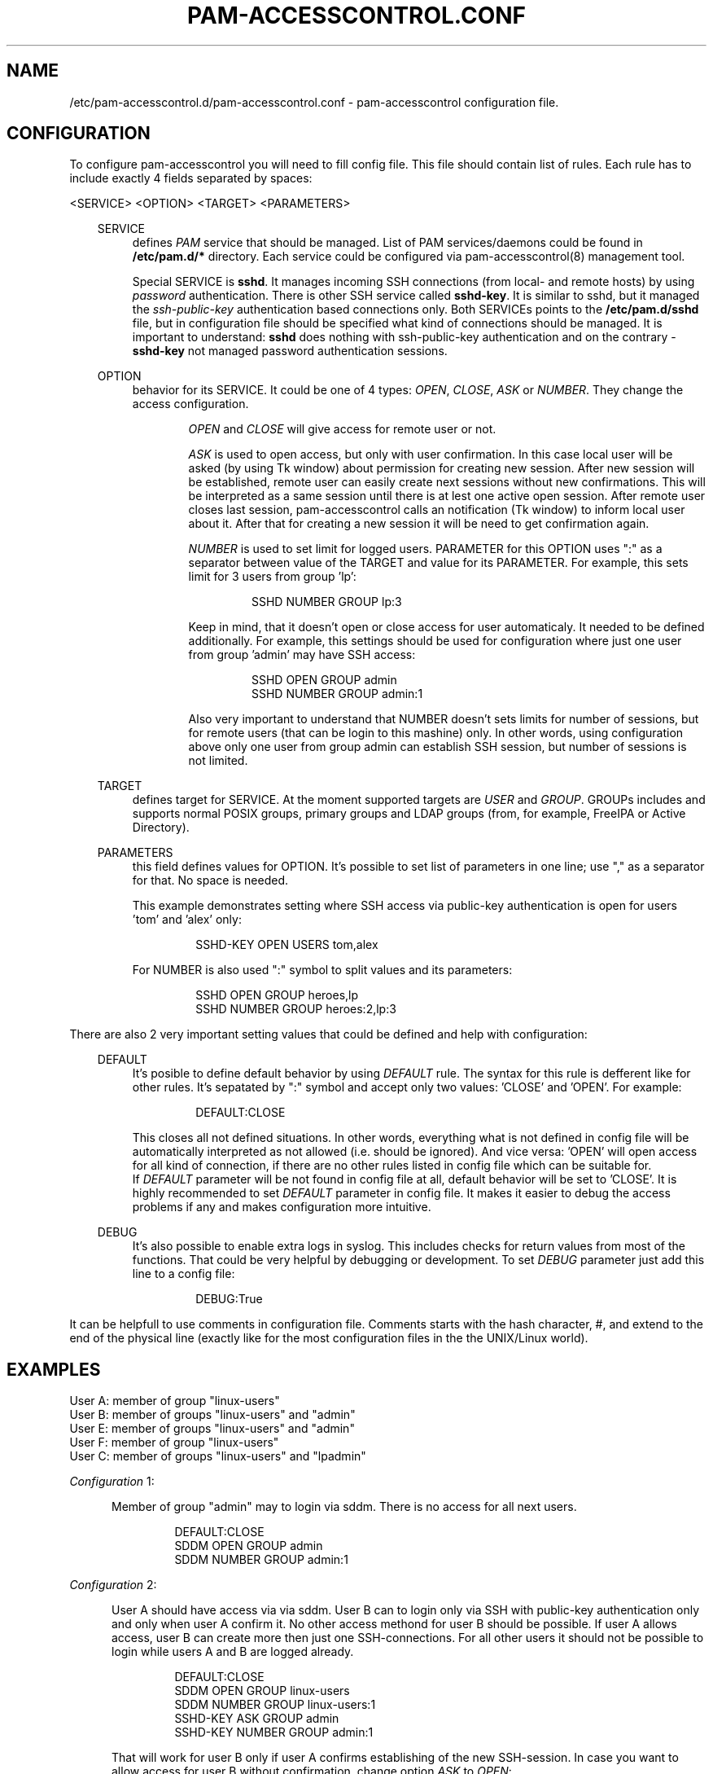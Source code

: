.TH "PAM-ACCESSCONTROL\&.CONF" "5" "Sep 2018" "File Formats Manual"
.SH NAME
/etc/pam-accesscontrol.d/pam-accesscontrol.conf \- pam-accesscontrol configuration file.

.SH CONFIGURATION
To configure pam-accesscontrol you will need to fill config file. This file should
contain list of rules. Each rule has to include exactly 4 fields separated by spaces:
.PP
<SERVICE> <OPTION> <TARGET> <PARAMETERS>

.PP
.RS 3
SERVICE
.RS 4
defines \fIPAM\fR service that should be managed. List of PAM services/daemons could be found
in \fB/etc/pam.d/*\fP directory. Each service could be configured via pam-accesscontrol(8)
management tool.
.PP
Special SERVICE is \fBsshd\fP. It manages incoming SSH connections (from local- and remote hosts)
by using \fIpassword\fR authentication. There is other SSH service called \fBsshd-key\fP. It is
similar to sshd, but it managed the \fIssh-public-key\fR authentication based connections only.
Both SERVICEs points to the \fB/etc/pam.d/sshd\fP file, but in configuration file should be
specified what kind of connections should be managed. It is important to understand: \fBsshd\fP
does nothing with ssh-public-key authentication and on the contrary - \fBsshd-key\fP not managed
password authentication sessions.
.RE
.PP
OPTION
.RS 4
behavior for its SERVICE. It could be one of 4 types: \fIOPEN\fR, \fICLOSE\fR, \fIASK\fR
or \fINUMBER\fR. They change the access configuration.

.RS 6
\fIOPEN\fR and \fICLOSE\fR will give access for remote user or not.
.RE

.RS 6
\fIASK\fR is used to open access, but only with user confirmation. In this case local user
will be asked (by using Tk window) about permission for creating new session. After new session
will be established, remote user can easily create next sessions without new confirmations.
This will be interpreted as a same session until there is at lest one active open session.
After remote user closes last session, pam-accesscontrol calls an notification (Tk window) to
inform local user about it. After that for creating a new session it will be need to get
confirmation again.
.RE

.RS 6
\fINUMBER\fR is used to set limit for logged users. PARAMETER for this OPTION uses ":" as a
separator between value of the TARGET and value for its PARAMETER. For example, this sets
limit for 3 users from group 'lp':
.PP
.RS 7
SSHD NUMBER GROUP lp:3
.RE
.PP
Keep in mind, that it doesn't open or close access for user automaticaly. It needed to be
defined additionally. For example, this settings should be used for configuration where just
one user from group 'admin' may have SSH access:
.PP
.RS 7
SSHD OPEN GROUP admin
.br
SSHD NUMBER GROUP admin:1
.RE
.PP
Also very important to understand that NUMBER doesn't sets limits for number of sessions,
but for remote users (that can be login to this mashine) only. In other words, using
configuration above only one user from group admin can establish SSH session, but number
of sessions is not limited.
.RE
.RE

.PP
TARGET
.RS 4
defines target for SERVICE. At the moment supported targets are \fIUSER\fR and
\fIGROUP\fR. GROUPs includes and supports normal POSIX groups, primary groups and LDAP
groups (from, for example, FreeIPA or Active Directory).
.RE

.PP
PARAMETERS
.RS 4
this field defines values for OPTION. It's possible to set list of parameters in one line;
use "," as a separator for that. No space is needed.
.PP
This example demonstrates setting where SSH access via public-key authentication is open
for users 'tom' and 'alex' only:
.PP
.RS 7
SSHD-KEY OPEN USERS tom,alex
.RE
.PP
For NUMBER is also used ":" symbol to split values and its parameters:
.PP
.RS 7
SSHD OPEN GROUP heroes,lp
.br
SSHD NUMBER GROUP heroes:2,lp:3
.RE
.RE
.RE


.PP
 
.PP
There are also 2 very important setting values that could be defined and help with
configuration:
.PP

.RS 3
DEFAULT
.RS 4
It's posible to define default behavior by using \fIDEFAULT\fR rule. The syntax for this
rule is defferent like for other rules. It's sepatated by ":" symbol and accept only two
values: 'CLOSE' and 'OPEN'. For example:
.PP
.RS 7
DEFAULT:CLOSE
.RE
.PP
This closes all not defined situations. In other words, everything what is not defined
in config file will be automatically interpreted as not allowed (i.e. should be ignored).
And vice versa: 'OPEN' will open access for all kind of connection, if there are no other
rules listed in config file which can be suitable for.
.br
If \fIDEFAULT\fR parameter will be not found in config file at all, default behavior will
be set to 'CLOSE'. It is highly recommended to set \fIDEFAULT\fR parameter in config file.
It makes it easier to debug the access problems if any and makes configuration more
intuitive.
.PP
.RE
.RE

.RS 3
DEBUG
.RS 4
It's also possible to enable extra logs in syslog. This includes checks for return values
from most of the functions. That could be very helpful by debugging or development. To set
\fIDEBUG\fR parameter just add this line to a config file:
.PP
.RS 7
DEBUG:True
.RE
.RE
.RE

.PP
It can be helpfull to use comments in configuration file. Comments starts with the hash
character, #, and extend to the end of the physical line (exactly like for the most configuration
files in the the UNIX/Linux world).
.PP

.SH EXAMPLES
User A: member of group "linux-users"
.br
User B: member of groups "linux-users" and "admin"
.br
User E: member of groups "linux-users" and "admin"
.br
User F: member of group "linux-users"
.br
User C: member of groups "linux-users" and "lpadmin"

.PP
\fIConfiguration\fR 1:
.PP
.RS 5
Member of group "admin" may to login via sddm. There is no access for all next users.
.PP
.RS 7
DEFAULT:CLOSE
.br
SDDM OPEN GROUP admin
.br
SDDM NUMBER GROUP admin:1
.RE
.RE
.PP

\fIConfiguration\fR 2:
.PP
.RS 5
User A should have access via via sddm. User B can to login only via SSH with public-key
authentication only and only when user A confirm it. No other access methond for user B
should be possible. If user A allows access, user B can create more then
just one SSH-connections. For all other users it should not be possible to login
while users A and B are logged already.
.PP
.RS 7
DEFAULT:CLOSE
.br
SDDM OPEN GROUP linux-users
.br
SDDM NUMBER GROUP linux-users:1
.br
SSHD-KEY ASK GROUP admin
.br
SSHD-KEY NUMBER GROUP admin:1
.RE
.PP
That will work for user B only if user A confirms establishing of the new SSH-session.
In case you want to allow access for user B without confirmation, change option \fIASK\fR
to \fIOPEN\fR:
.PP
.RS 7
"SSHD-KEY ASK GROUP admin" => "SSHD-KEY OPEN GROUP admin"
.RE
.PP
What will happen when user from group "admin" will try to connect via SSH before
user A creates its X session and can confirm establisching SSH-session for user A?
Well... in this case establisching SSH-session for user B will be possible without
confirmation. Warning, this can be surprise somebody! It is default behavior in
version 0.96. This is not new.
.PP
\fIConfiguration\fR 3:
.PP
.RS 5
Everyone have access to all daemons via all services. Everything for everybody is open.
This is default configuration after pam-accesscontrol will be installed.
.PP
.RS 7
DEFAULT:OPEN
.RE
.RE
.PP

\fIConfiguraion\fR 4:
.PP
.RS 5
Everything is open except of SSH.
.PP
.RS 7
DEFAULT:OPEN
.br
SSHD CLOSE GROUP ALL
.br
SSHD-KEY CLOSE GROUP ALL
.RE
.RE
.PP
Group "ALL" means everyone. Use capital letters: "ALL", not "all" or "All"!

\fIConfiguraion\fR 5:
.PP
.RS 5
Everyone can to login via all services, but for establisching SSH-session confirmation is necessary.
.PP
Keep in mind, if there is no active X session (in this case nobody will be able
to confirm the opening/creating of the new SSH-session (looked X session is an active
session)), pam-accesscontrol interprets an ASK rule as OPEN. In other words, SSH access
will be open (remote users still will need to use passwords or passphrase for its
ssh-keys, i.e. standart SSH auth mechanism).
.PP
.RS 7
DEFAULT:OPEN
.br
SSHD ASK GROUP ALL
.br
SSHD-KEY ASK GROUP ALL
.RE
.RE
.PP

\fIConfiguraiton\fR 6:
.PP
.RS 5
Only members of group 'admin' can to login via SSH by using public-key authentication (without confirmation).
.PP
.RS 7
DEFAULT:CLOSE
.br
SSHD-KEY OPEN GROUP admin
.br
.RE
.PP

.SH BUGS
There are some problems with notification windows by using GNOME Shell and display manager "ACCESS DENIED" window by using GDM.

.SH AUTHOR
Written by Alexander Naumov <alexander_naumov@opensuse.org>
.PP
GitHub: https://github.com/alexander-naumov/pam-accesscontrol

.SH "SEE ALSO"
.BR pam(3),
.BR pam(8),
.BR tty(4),
.BR login(1),
.BR sddm(1),
.BR sshd(8),
.BR pam-accesscontrol(8)

